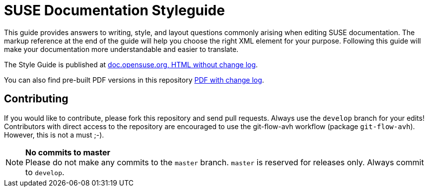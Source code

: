 = SUSE Documentation Styleguide

This guide provides answers to writing, style, and layout questions commonly
arising when editing SUSE documentation. The markup reference at the end of
the guide will help you choose the right XML element for your
purpose. Following this guide will make your documentation more understandable
and easier to translate.

The Style Guide is published at
https://doc.opensuse.org/products/opensuse/Styleguide/opensuse_documentation_styleguide_sd/[doc.opensuse.org, HTML without change log].

You can also find pre-built PDF versions in this repository  https://github.com/SUSE/doc-styleguide/raw/master/prebuilt/current/styleguide_2014-02.2-with_changelog.pdf[PDF with change log].

Contributing
-------------

If you would like to contribute, please fork this repository and send
pull requests. Always use the `develop` branch for your edits! +
Contributors with direct access to the repository are encouraged to use the
git-flow-avh workflow (package `git-flow-avh`). However, this is not a must
;-).

.*No commits to master*
NOTE: Please do not make any commits to the `master` branch. `master` is
reserved for releases only. Always commit to `develop`.
